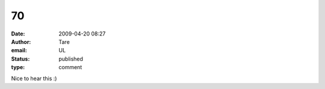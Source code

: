 70
##
:date: 2009-04-20 08:27
:author: Tare
:email: UL
:status: published
:type: comment

Nice to hear this :)
